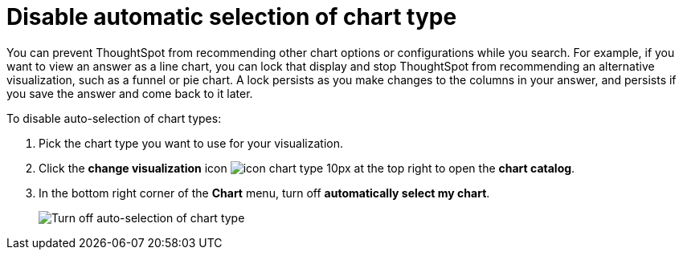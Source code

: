 = Disable automatic selection of chart type
:last_updated: 2/25/2020
:experimental:
:page-aliases: /end-user/search/lock-chart-type.adoc
:linkattrs:
:page-partial:
:description: You can prevent ThoughtSpot from recommending other chart options or configurations while you search.

You can prevent ThoughtSpot from recommending other chart options or configurations while you search.
For example, if you want to view an answer as a line chart, you can lock that display and stop ThoughtSpot from recommending an alternative visualization, such as a funnel or pie chart.
A lock persists as you make changes to the columns in your answer, and persists if you save the answer and come back to it later.

To disable auto-selection of chart types:

. Pick the chart type you want to use for your visualization.
. Click the *change visualization* icon image:icon-chart-type-10px.png[] at the top right to open the *chart catalog*.
. In the bottom right corner of the *Chart* menu, turn off *automatically select my chart*.
+
image::chart-config-autoselect.png[Turn off auto-selection of chart type]

